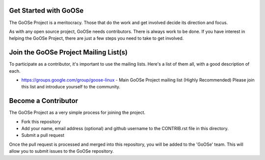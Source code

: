 Get Started with GoOSe
----------------------

The GoOSe Project is a meritocracy. Those that do the work and get involved decide its direction and focus.

As with any open source project, GoOSe needs contributors. There is always work to be done. If you have interest in helping the GoOSe Project, there are just a few steps you need to take to get involved.

Join the GoOSe Project Mailing List(s)
--------------------------------------

To participate as a contributor, it's important to use the mailing lists. Here's a list of them all, with a good description of each. 

* https://groups.google.com/group/goose-linux - Main GoOSe Project mailing list (Highly Recommended) Please join this list and introduce yourself to the community.

Become a Contributor
--------------------

The GoOSe Project as a very simple process for joining the project.

* Fork this repository
* Add your name, email address (optional) and github username to the CONTRIB.rst file in this directory.
* Submit a pull request

Once the pull request is processed and merged into this repository, you will be added to the 'GoOSe' team. This will allow you to submit issues to the GoOSe repository.
